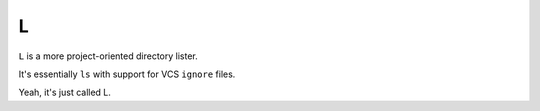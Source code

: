 =
L
=

``L`` is a more project-oriented directory lister.

It's essentially ``ls`` with support for VCS ``ignore`` files.

Yeah, it's just called L.
